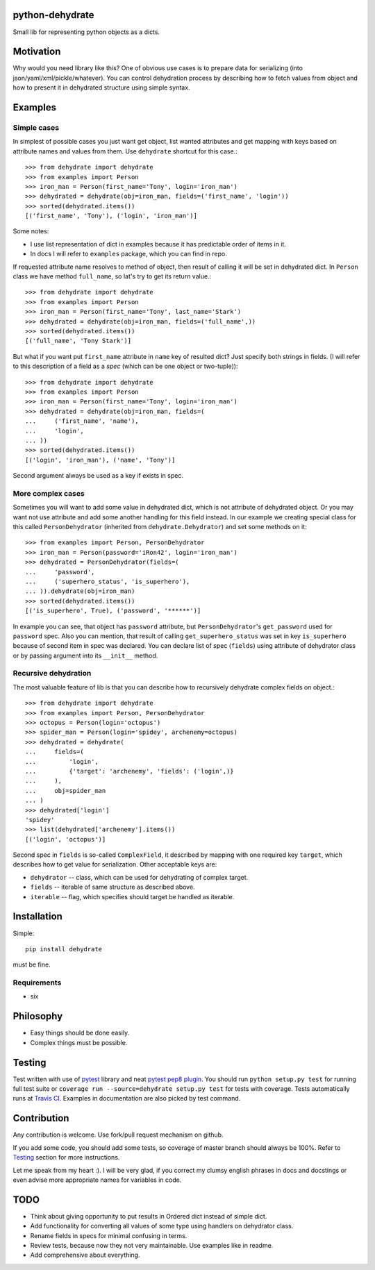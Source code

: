 python-dehydrate
================
.. image:: https://travis-ci.org/l0kix2/python-dehydrate.png?branch=master
    :target: https://travis-ci.org/l0kix2/python-dehydrate?branch=master

.. image:: https://coveralls.io/repos/l0kix2/python-dehydrate/badge.png?branch=master
    :target: https://coveralls.io/r/l0kix2/python-dehydrate?branch=master

Small lib for representing python objects as a dicts.


Motivation
==========
Why would you need library like this? One of obvious use cases is to prepare
data for serializing (into json/yaml/xml/pickle/whatever). You can control
dehydration process by describing how to fetch values from object and how to
present it in dehydrated structure using simple syntax.


Examples
========
Simple cases
------------
In simplest of possible cases you just want get object, list wanted attributes
and get mapping with keys based on attribute names and values from them.
Use ``dehydrate`` shortcut for this case.::

    >>> from dehydrate import dehydrate
    >>> from examples import Person
    >>> iron_man = Person(first_name='Tony', login='iron_man')
    >>> dehydrated = dehydrate(obj=iron_man, fields=('first_name', 'login'))
    >>> sorted(dehydrated.items())
    [('first_name', 'Tony'), ('login', 'iron_man')]

Some notes:

- I use list representation of dict in examples because it has predictable
  order of items in it.
- In docs I will refer to ``examples`` package, which you can find in repo.

If requested attribute name resolves to method of object, then result of
calling it will be set in dehydrated dict. In ``Person`` class we have method
``full_name``, so lat's try to get its return value.::

    >>> from dehydrate import dehydrate
    >>> from examples import Person
    >>> iron_man = Person(first_name='Tony', last_name='Stark')
    >>> dehydrated = dehydrate(obj=iron_man, fields=('full_name',))
    >>> sorted(dehydrated.items())
    [('full_name', 'Tony Stark')]

But what if you want put ``first_name`` attribute in ``name`` key of resulted
dict? Just specify both strings in fields. (I will refer to this description
of a field as a *spec* (which can be one object or two-tuple))::

    >>> from dehydrate import dehydrate
    >>> from examples import Person
    >>> iron_man = Person(first_name='Tony', login='iron_man')
    >>> dehydrated = dehydrate(obj=iron_man, fields=(
    ...     ('first_name', 'name'),
    ...     'login',
    ... ))
    >>> sorted(dehydrated.items())
    [('login', 'iron_man'), ('name', 'Tony')]

Second argument always be used as a key if exists in spec.


More complex cases
------------------
Sometimes you will want to add some value in dehydrated dict, which is not
attribute of dehydrated object. Or you may want not use attribute and add some
another handling for this field instead. In our example we creating
special class for this called ``PersonDehydrator`` (inherited from
``dehydrate.Dehydrator``) and set some methods on it::

    >>> from examples import Person, PersonDehydrator
    >>> iron_man = Person(password='iRon42', login='iron_man')
    >>> dehydrated = PersonDehydrator(fields=(
    ...     'password',
    ...     ('superhero_status', 'is_superhero'),
    ... )).dehydrate(obj=iron_man)
    >>> sorted(dehydrated.items())
    [('is_superhero', True), ('password', '******')]

In example you can see, that object has ``password`` attribute, but
``PersonDehydrator``'s ``get_password`` used for ``password`` spec. Also you can
mention, that result of calling ``get_superhero_status`` was set in key
``is_superhero`` because of second item in spec was declared.
You can declare list of spec (``fields``) using attribute of dehydrator class
or by passing argument into its ``__init__`` method.


Recursive dehydration
---------------------
The most valuable feature of lib is that you can describe how to recursively
dehydrate complex fields on object.::

    >>> from dehydrate import dehydrate
    >>> from examples import Person, PersonDehydrator
    >>> octopus = Person(login='octopus')
    >>> spider_man = Person(login='spidey', archenemy=octopus)
    >>> dehydrated = dehydrate(
    ...     fields=(
    ...         'login',
    ...         {'target': 'archenemy', 'fields': ('login',)}
    ...     ),
    ...     obj=spider_man
    ... )
    >>> dehydrated['login']
    'spidey'
    >>> list(dehydrated['archenemy'].items())
    [('login', 'octopus')]

Second spec in ``fields`` is so-called ``ComplexField``, it described by
mapping with one required key ``target``, which describes how to get value for
serialization. Other acceptable keys are:

- ``dehydrator`` -- class, which can be used for dehydrating of complex target.
- ``fields`` -- iterable of same structure as described above.
- ``iterable`` -- flag, which specifies should target be handled as iterable.


Installation
============
Simple::

 pip install dehydrate

must be fine.

Requirements
------------
* six


Philosophy
==========
* Easy things should be done easily.
* Complex things must be possible.


Testing
=======
Test written with use of `pytest`_ library and neat `pytest pep8 plugin`_.
You should run ``python setup.py test`` for running full test suite or
``coverage run --source=dehydrate setup.py test`` for tests with coverage.
Tests automatically runs at `Travis CI`_. Examples in documentation are also
picked by test command.

.. _pytest: http://pytest.org/
.. _pytest pep8 plugin: https://pypi.python.org/pypi/pytest-pep8
.. _Travis CI: https://travis-ci.org/l0kix2/python-dehydrate?branch=master


Contribution
============
Any contribution is welcome. Use fork/pull request mechanism on github.

If you add some code, you should add some tests, so coverage of master branch
should always be 100%. Refer to Testing_ section for more instructions.

Let me speak from my heart :). I will be very glad, if you correct my clumsy
english phrases in docs and docstings or even advise more appropriate names
for variables in code.


TODO
====
* Think about giving opportunity to put results in Ordered dict instead of 
  simple dict.
* Add functionality for converting all values of some type using handlers on
  dehydrator class.
* Rename fields in specs for minimal confusing in terms.
* Review tests, because now they not very maintainable. Use examples like in
  readme.
* Add comprehensive about everything.
